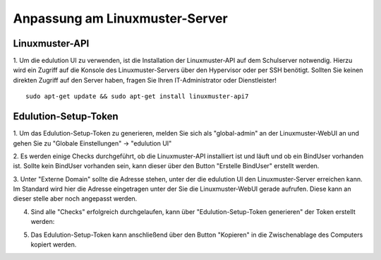 Anpassung am Linuxmuster-Server
===============================

Linuxmuster-API
***************

1. Um die edulution UI zu verwenden, ist die Installation der Linuxmuster-API auf dem Schulserver notwendig. 
Hierzu wird ein Zugriff auf die Konsole des Linuxmuster-Servers über den Hypervisor oder per SSH benötigt. 
Sollten Sie keinen direkten Zugriff auf den Server haben, fragen Sie Ihren IT-Administrator oder Dienstleister! ::
    
    sudo apt-get update && sudo apt-get install linuxmuster-api7


Edulution-Setup-Token
*********************

1. Um das Edulution-Setup-Token zu generieren, melden Sie sich als "global-admin" an der Linuxmuster-WebUI an und 
gehen Sie zu "Globale Einstellungen" -> "edulution UI"

2. Es werden einige Checks durchgeführt, ob die Linuxmuster-API installiert ist und läuft und ob ein BindUser vorhanden ist. 
Sollte kein BindUser vorhanden sein, kann dieser über den Button "Erstelle BindUser" erstellt werden.

.. image:: lmn_server_1.png

3. Unter "Externe Domain" sollte die Adresse stehen, unter der die edulution UI den Linuxmuster-Server erreichen kann. 
Im Standard wird hier die Adresse eingetragen unter der Sie die Linuxmuster-WebUI gerade aufrufen. Diese kann an dieser stelle
aber noch angepasst werden.

.. image:: lmn_server_2.png

4. Sind alle "Checks" erfolgreich durchgelaufen, kann über "Edulution-Setup-Token generieren" der Token erstellt werden:

.. image:: lmn_server_3.png

5. Das Edulution-Setup-Token kann anschließend über den Button "Kopieren" in die Zwischenablage des Computers kopiert werden.

.. image:: lmn_server_4.png
